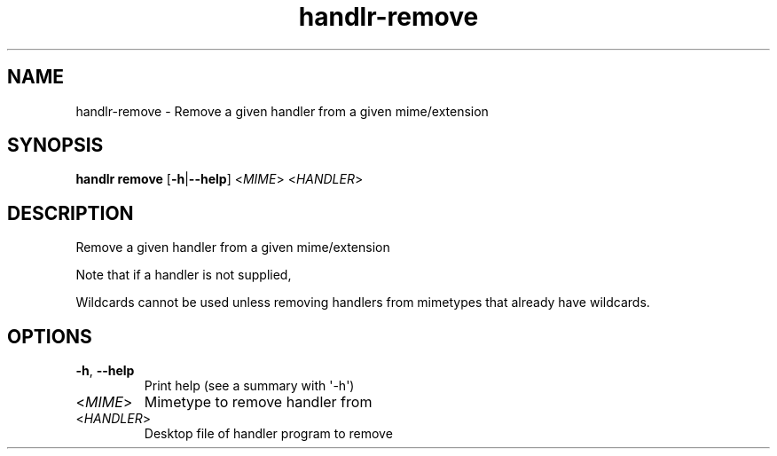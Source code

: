 .ie \n(.g .ds Aq \(aq
.el .ds Aq '
.TH handlr-remove 1  "remove " 
.SH NAME
handlr\-remove \- Remove a given handler from a given mime/extension
.SH SYNOPSIS
\fBhandlr remove\fR [\fB\-h\fR|\fB\-\-help\fR] <\fIMIME\fR> <\fIHANDLER\fR> 
.SH DESCRIPTION
Remove a given handler from a given mime/extension
.PP
Note that if a handler is not supplied,
.PP
Wildcards cannot be used unless removing handlers from mimetypes that already have wildcards.
.SH OPTIONS
.TP
\fB\-h\fR, \fB\-\-help\fR
Print help (see a summary with \*(Aq\-h\*(Aq)
.TP
<\fIMIME\fR>
Mimetype to remove handler from
.TP
<\fIHANDLER\fR>
Desktop file of handler program to remove
